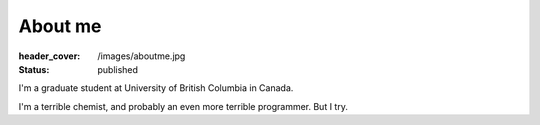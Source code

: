About me
========
:header_cover: /images/aboutme.jpg
:status: published

I'm a graduate student at University of British Columbia in Canada.

I'm a terrible chemist, and probably an even more terrible programmer. But I try.


